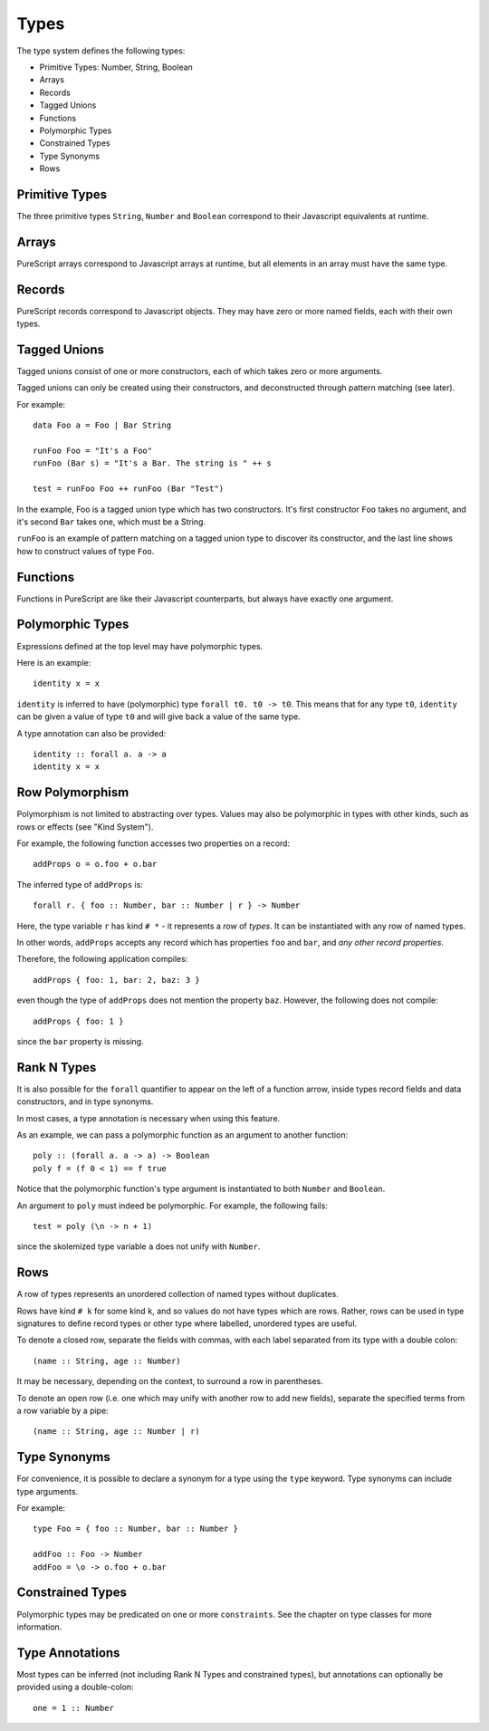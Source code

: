 Types
=====

The type system defines the following types:

- Primitive Types: Number, String, Boolean
- Arrays 
- Records
- Tagged Unions
- Functions
- Polymorphic Types
- Constrained Types
- Type Synonyms
- Rows

Primitive Types
---------------

The three primitive types ``String``, ``Number`` and ``Boolean`` correspond to their Javascript equivalents at runtime.

Arrays
------

PureScript arrays correspond to Javascript arrays at runtime, but all elements in an array must have the same type.

Records
-------

PureScript records correspond to Javascript objects. They may have zero or more named fields, each with their own types.

Tagged Unions
-------------

Tagged unions consist of one or more constructors, each of which takes zero or more arguments.

Tagged unions can only be created using their constructors, and deconstructed through pattern matching (see later).

For example::

  data Foo a = Foo | Bar String
  
  runFoo Foo = "It's a Foo"
  runFoo (Bar s) = "It's a Bar. The string is " ++ s
  
  test = runFoo Foo ++ runFoo (Bar "Test")

In the example, Foo is a tagged union type which has two constructors. It's first constructor ``Foo`` takes no argument, and it's second ``Bar`` takes one, which must be a String.

``runFoo`` is an example of pattern matching on a tagged union type to discover its constructor, and the last line shows how to construct values of type ``Foo``.

Functions
---------

Functions in PureScript are like their Javascript counterparts, but always have exactly one argument.

Polymorphic Types
-----------------

Expressions defined at the top level may have polymorphic types.

Here is an example::

  identity x = x

``identity`` is inferred to have (polymorphic) type ``forall t0. t0 -> t0``. This means that for any type ``t0``, ``identity`` can be given a value of type ``t0`` and will give back a value of the same type.

A type annotation can also be provided::

  identity :: forall a. a -> a
  identity x = x

Row Polymorphism
----------------

Polymorphism is not limited to abstracting over types. Values may also be polymorphic in types with other kinds, such as rows or effects (see "Kind System").

For example, the following function accesses two properties on a record::

  addProps o = o.foo + o.bar
    
The inferred type of ``addProps`` is::

  forall r. { foo :: Number, bar :: Number | r } -> Number
  
Here, the type variable ``r`` has kind ``# *`` - it represents a `row` of `types`. It can be instantiated with any row of named types.

In other words, ``addProps`` accepts any record which has properties ``foo`` and ``bar``, and *any other record properties*.

Therefore, the following application compiles::

  addProps { foo: 1, bar: 2, baz: 3 }
    
even though the type of ``addProps`` does not mention the property ``baz``. However, the following does not compile::

  addProps { foo: 1 }
    
since the ``bar`` property is missing.

Rank N Types
------------

It is also possible for the ``forall`` quantifier to appear on the left of a function arrow, inside types record fields and data constructors, and in type synonyms.

In most cases, a type annotation is necessary when using this feature.

As an example, we can pass a polymorphic function as an argument to another function::

  poly :: (forall a. a -> a) -> Boolean
  poly f = (f 0 < 1) == f true

Notice that the polymorphic function's type argument is instantiated to both ``Number`` and ``Boolean``.

An argument to ``poly`` must indeed be polymorphic. For example, the following fails::

  test = poly (\n -> n + 1)

since the skolemized type variable ``a`` does not unify with ``Number``.

Rows
----

A row of types represents an unordered collection of named types without duplicates.

Rows have kind ``# k`` for some kind ``k``, and so values do not have types which are rows. Rather, rows can be used in type signatures to define record types or other type where labelled, unordered types are useful.

To denote a closed row, separate the fields with commas, with each label separated from its type with a double colon::

  (name :: String, age :: Number)
  
It may be necessary, depending on the context, to surround a row in parentheses.

To denote an open row (i.e. one which may unify with another row to add new fields), separate the specified terms from a row variable by a pipe::

  (name :: String, age :: Number | r)

Type Synonyms
-------------

For convenience, it is possible to declare a synonym for a type using the ``type`` keyword. Type synonyms can include type arguments.

For example::

  type Foo = { foo :: Number, bar :: Number }
  
  addFoo :: Foo -> Number
  addFoo = \o -> o.foo + o.bar
  
Constrained Types
-----------------

Polymorphic types may be predicated on one or more ``constraints``. See the chapter on type classes for more information.

Type Annotations
----------------

Most types can be inferred (not including Rank N Types and constrained types), but annotations can optionally be provided using a double-colon::

  one = 1 :: Number
